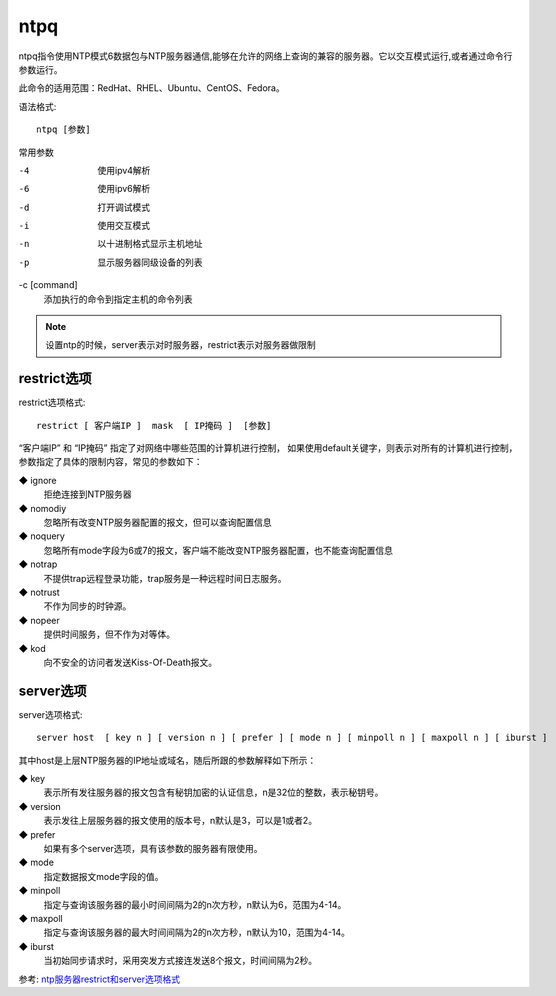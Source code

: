=========================
ntpq
=========================


.. post:: 2023-02-24 22:59:42
  :tags: linux, linux指令
  :category: 操作系统
  :author: YanQue
  :location: CD
  :language: zh-cn


ntpq指令使用NTP模式6数据包与NTP服务器通信,能够在允许的网络上查询的兼容的服务器。它以交互模式运行,或者通过命令行参数运行。

此命令的适用范围：RedHat、RHEL、Ubuntu、CentOS、Fedora。

语法格式::

  ntpq [参数]

常用参数

-4
  使用ipv4解析
-6
  使用ipv6解析
-d
  打开调试模式
-i
  使用交互模式
-n
  以十进制格式显示主机地址
-p
  显示服务器同级设备的列表

-c [command]
  添加执行的命令到指定主机的命令列表

.. note::

  设置ntp的时候，server表示对时服务器，restrict表示对服务器做限制

restrict选项
=========================

restrict选项格式::

  restrict [ 客户端IP ]  mask  [ IP掩码 ]  [参数]

“客户端IP” 和 “IP掩码” 指定了对网络中哪些范围的计算机进行控制，
如果使用default关键字，则表示对所有的计算机进行控制，参数指定了具体的限制内容，常见的参数如下：

◆ ignore
  拒绝连接到NTP服务器
◆ nomodiy
  忽略所有改变NTP服务器配置的报文，但可以查询配置信息
◆ noquery
  忽略所有mode字段为6或7的报文，客户端不能改变NTP服务器配置，也不能查询配置信息
◆ notrap
  不提供trap远程登录功能，trap服务是一种远程时间日志服务。
◆ notrust
  不作为同步的时钟源。
◆ nopeer
  提供时间服务，但不作为对等体。
◆ kod
  向不安全的访问者发送Kiss-Of-Death报文。

server选项
=========================

server选项格式::

  server host  [ key n ] [ version n ] [ prefer ] [ mode n ] [ minpoll n ] [ maxpoll n ] [ iburst ]

其中host是上层NTP服务器的IP地址或域名，随后所跟的参数解释如下所示：

◆ key
  表示所有发往服务器的报文包含有秘钥加密的认证信息，n是32位的整数，表示秘钥号。
◆ version
  表示发往上层服务器的报文使用的版本号，n默认是3，可以是1或者2。
◆ prefer
  如果有多个server选项，具有该参数的服务器有限使用。
◆ mode
  指定数据报文mode字段的值。
◆ minpoll
  指定与查询该服务器的最小时间间隔为2的n次方秒，n默认为6，范围为4-14。
◆ maxpoll
  指定与查询该服务器的最大时间间隔为2的n次方秒，n默认为10，范围为4-14。
◆ iburst
  当初始同步请求时，采用突发方式接连发送8个报文，时间间隔为2秒。

参考: `ntp服务器restrict和server选项格式 <https://blog.csdn.net/wjciayf/article/details/51396144>`_


